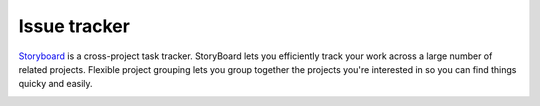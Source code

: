 .. _mc_storyboard:

Issue tracker
-------------

`Storyboard <http://docs.openstack.org/infra/storyboard/>`_ is a cross-project
task tracker. StoryBoard lets you efficiently track your work across a large
number of related projects. Flexible project grouping lets you group together
the projects you're interested in so you can find things quicky and easily.

.. image:: imgs/storyboard.png
   :scale: 50 %
